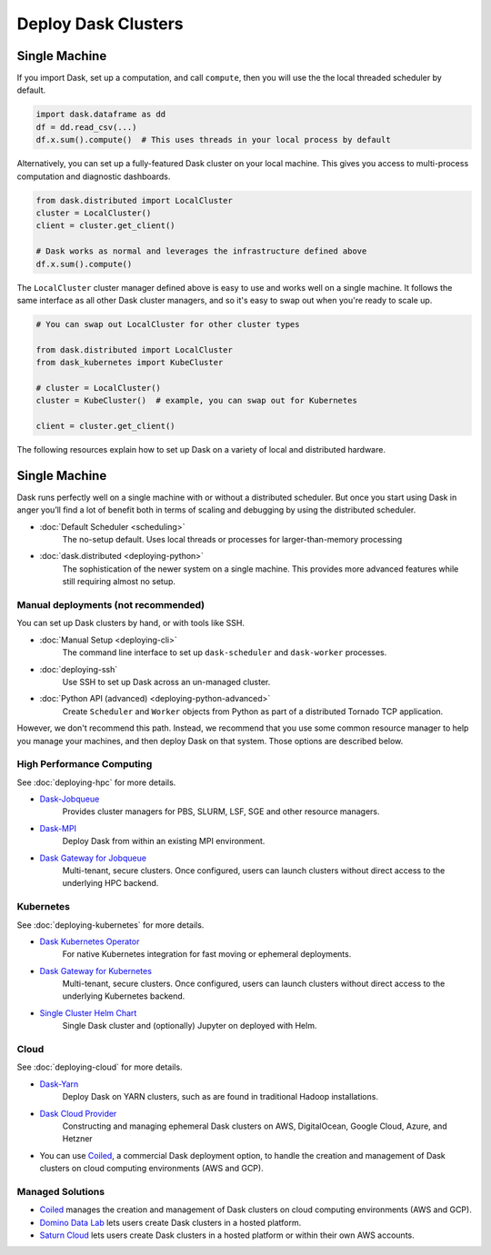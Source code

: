Deploy Dask Clusters
====================

.. grid:: 1 1 2 2

   .. grid-item::
      :columns: 12 12 5 5

      Dask works well at many scales ranging from a single machine to clusters of
      many machines.  This section describes the many ways to deploy and run Dask,
      including the following:

      .. toctree::
         :maxdepth: 1

         deploying-python.rst
         deploying-cli.rst
         deploying-ssh.rst
         deploying-docker.rst
         deploying-hpc.rst
         deploying-kubernetes.rst
         deploying-cloud.rst
         deploying-python-advanced.rst
         deployment-considerations.rst

   .. grid-item::
      :columns: 12 12 7 7

      .. figure:: images/dask-cluster-manager.svg

         An overview of cluster management with Dask distributed.

Single Machine
--------------

If you import Dask, set up a computation, and call ``compute``, then you
will use the the local threaded scheduler by default.

.. code-block:: python

   import dask.dataframe as dd
   df = dd.read_csv(...)
   df.x.sum().compute()  # This uses threads in your local process by default

Alternatively, you can set up a fully-featured Dask cluster on your local
machine.  This gives you access to multi-process computation and diagnostic
dashboards.

.. code-block:: python

   from dask.distributed import LocalCluster
   cluster = LocalCluster()
   client = cluster.get_client()

   # Dask works as normal and leverages the infrastructure defined above
   df.x.sum().compute()

The ``LocalCluster`` cluster manager defined above is easy to use and works
well on a single machine.  It follows the same interface as all other Dask
cluster managers, and so it's easy to swap out when you're ready to scale up.

.. code-block:: python

   # You can swap out LocalCluster for other cluster types

   from dask.distributed import LocalCluster
   from dask_kubernetes import KubeCluster

   # cluster = LocalCluster()
   cluster = KubeCluster()  # example, you can swap out for Kubernetes

   client = cluster.get_client()

.. _deployment-options:

The following resources explain how to set up Dask on a variety of local and distributed hardware.

.. _deployment-single-machine:

Single Machine
--------------

Dask runs perfectly well on a single machine with or without a distributed scheduler.
But once you start using Dask in anger you’ll find a lot of benefit both in terms of scaling
and debugging by using the distributed scheduler.

- :doc:`Default Scheduler <scheduling>`
   The no-setup default. Uses local threads or processes for larger-than-memory processing

- :doc:`dask.distributed <deploying-python>`
   The sophistication of the newer system on a single machine.  This provides more advanced features while still requiring almost no setup.

Manual deployments (not recommended)
~~~~~~~~~~~~~~~~~~~~~~~~~~~~~~~~~~~~

You can set up Dask clusters by hand, or with tools like SSH.

- :doc:`Manual Setup <deploying-cli>`
    The command line interface to set up ``dask-scheduler`` and ``dask-worker`` processes.
- :doc:`deploying-ssh`
    Use SSH to set up Dask across an un-managed cluster.
- :doc:`Python API (advanced) <deploying-python-advanced>`
    Create ``Scheduler`` and ``Worker``   objects from Python as part of a distributed Tornado TCP application.

However, we don't recommend this path.  Instead, we recommend that you use
some common resource manager to help you manage your machines, and then deploy
Dask on that system.  Those options are described below.

High Performance Computing
~~~~~~~~~~~~~~~~~~~~~~~~~~

See :doc:`deploying-hpc` for more details.

- `Dask-Jobqueue <https://jobqueue.dask.org>`_
    Provides cluster managers for PBS, SLURM, LSF, SGE and other resource managers.
- `Dask-MPI <http://mpi.dask.org/en/latest/>`_
    Deploy Dask from within an existing MPI environment.
- `Dask Gateway for Jobqueue <https://gateway.dask.org/install-jobqueue.html>`_
    Multi-tenant, secure clusters. Once configured, users can launch clusters without direct access to the underlying HPC backend.

Kubernetes
~~~~~~~~~~

See :doc:`deploying-kubernetes` for more details.

- `Dask Kubernetes Operator <https://kubernetes.dask.org/en/latest/operator.html>`_
    For native Kubernetes integration for fast moving or ephemeral deployments.
- `Dask Gateway for Kubernetes <https://gateway.dask.org/install-kube.html>`_
    Multi-tenant, secure clusters. Once configured, users can launch clusters without direct access to the underlying Kubernetes backend.
- `Single Cluster Helm Chart <https://artifacthub.io/packages/helm/dask/dask>`_
    Single Dask cluster and (optionally) Jupyter on deployed with Helm.

Cloud
~~~~~

See :doc:`deploying-cloud` for more details.

- `Dask-Yarn <https://yarn.dask.org>`_
    Deploy Dask on YARN clusters, such as are found in traditional Hadoop installations.
- `Dask Cloud Provider <https://cloudprovider.dask.org/en/latest/>`_
    Constructing and managing ephemeral Dask clusters on AWS, DigitalOcean, Google Cloud, Azure, and Hetzner
- You can use `Coiled <https://coiled.io?utm_source=dask-docs&utm_medium=deploying>`_, a commercial Dask deployment option, to handle the creation and management of Dask clusters on cloud computing environments (AWS and GCP).

.. _managed-cluster-solutions:

Managed Solutions
~~~~~~~~~~~~~~~~~

- `Coiled <https://coiled.io?utm_source=dask-docs&utm_medium=deploying>`_ manages the creation and management of Dask clusters on cloud computing environments (AWS and GCP).
- `Domino Data Lab <https://www.dominodatalab.com/>`_ lets users create Dask clusters in a hosted platform.
- `Saturn Cloud <https://saturncloud.io/>`_ lets users create Dask clusters in a hosted platform or within their own AWS accounts.
